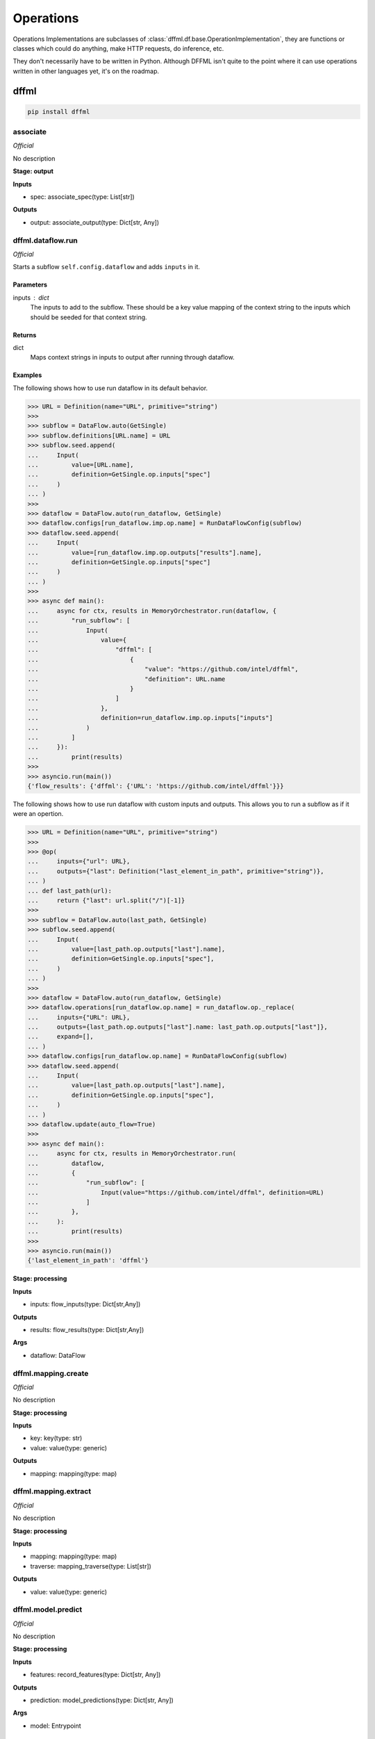 Operations
==========

Operations Implementations are subclasses of
:class:`dffml.df.base.OperationImplementation`, they are functions or classes
which could do anything, make HTTP requests, do inference, etc.

They don't necessarily have to be written in Python. Although DFFML isn't quite
to the point where it can use operations written in other languages yet, it's on
the roadmap.

dffml
-----

.. code-block:: console

    pip install dffml


associate
~~~~~~~~~

*Official*

No description

**Stage: output**



**Inputs**

- spec: associate_spec(type: List[str])

**Outputs**

- output: associate_output(type: Dict[str, Any])

dffml.dataflow.run
~~~~~~~~~~~~~~~~~~

*Official*

Starts a subflow ``self.config.dataflow`` and adds ``inputs`` in it.

Parameters
++++++++++
inputs : dict
    The inputs to add to the subflow. These should be a key value mapping of
    the context string to the inputs which should be seeded for that context
    string.

Returns
+++++++
dict
    Maps context strings in inputs to output after running through dataflow.

Examples
++++++++

The following shows how to use run dataflow in its default behavior.

>>> URL = Definition(name="URL", primitive="string")
>>>
>>> subflow = DataFlow.auto(GetSingle)
>>> subflow.definitions[URL.name] = URL
>>> subflow.seed.append(
...     Input(
...         value=[URL.name],
...         definition=GetSingle.op.inputs["spec"]
...     )
... )
>>>
>>> dataflow = DataFlow.auto(run_dataflow, GetSingle)
>>> dataflow.configs[run_dataflow.imp.op.name] = RunDataFlowConfig(subflow)
>>> dataflow.seed.append(
...     Input(
...         value=[run_dataflow.imp.op.outputs["results"].name],
...         definition=GetSingle.op.inputs["spec"]
...     )
... )
>>>
>>> async def main():
...     async for ctx, results in MemoryOrchestrator.run(dataflow, {
...         "run_subflow": [
...             Input(
...                 value={
...                     "dffml": [
...                         {
...                             "value": "https://github.com/intel/dffml",
...                             "definition": URL.name
...                         }
...                     ]
...                 },
...                 definition=run_dataflow.imp.op.inputs["inputs"]
...             )
...         ]
...     }):
...         print(results)
>>>
>>> asyncio.run(main())
{'flow_results': {'dffml': {'URL': 'https://github.com/intel/dffml'}}}

The following shows how to use run dataflow with custom inputs and outputs.
This allows you to run a subflow as if it were an opertion.

>>> URL = Definition(name="URL", primitive="string")
>>>
>>> @op(
...     inputs={"url": URL},
...     outputs={"last": Definition("last_element_in_path", primitive="string")},
... )
... def last_path(url):
...     return {"last": url.split("/")[-1]}
>>>
>>> subflow = DataFlow.auto(last_path, GetSingle)
>>> subflow.seed.append(
...     Input(
...         value=[last_path.op.outputs["last"].name],
...         definition=GetSingle.op.inputs["spec"],
...     )
... )
>>>
>>> dataflow = DataFlow.auto(run_dataflow, GetSingle)
>>> dataflow.operations[run_dataflow.op.name] = run_dataflow.op._replace(
...     inputs={"URL": URL},
...     outputs={last_path.op.outputs["last"].name: last_path.op.outputs["last"]},
...     expand=[],
... )
>>> dataflow.configs[run_dataflow.op.name] = RunDataFlowConfig(subflow)
>>> dataflow.seed.append(
...     Input(
...         value=[last_path.op.outputs["last"].name],
...         definition=GetSingle.op.inputs["spec"],
...     )
... )
>>> dataflow.update(auto_flow=True)
>>>
>>> async def main():
...     async for ctx, results in MemoryOrchestrator.run(
...         dataflow,
...         {
...             "run_subflow": [
...                 Input(value="https://github.com/intel/dffml", definition=URL)
...             ]
...         },
...     ):
...         print(results)
>>>
>>> asyncio.run(main())
{'last_element_in_path': 'dffml'}

**Stage: processing**



**Inputs**

- inputs: flow_inputs(type: Dict[str,Any])

**Outputs**

- results: flow_results(type: Dict[str,Any])

**Args**

- dataflow: DataFlow

dffml.mapping.create
~~~~~~~~~~~~~~~~~~~~

*Official*

No description

**Stage: processing**



**Inputs**

- key: key(type: str)
- value: value(type: generic)

**Outputs**

- mapping: mapping(type: map)

dffml.mapping.extract
~~~~~~~~~~~~~~~~~~~~~

*Official*

No description

**Stage: processing**



**Inputs**

- mapping: mapping(type: map)
- traverse: mapping_traverse(type: List[str])

**Outputs**

- value: value(type: generic)

dffml.model.predict
~~~~~~~~~~~~~~~~~~~

*Official*

No description

**Stage: processing**



**Inputs**

- features: record_features(type: Dict[str, Any])

**Outputs**

- prediction: model_predictions(type: Dict[str, Any])

**Args**

- model: Entrypoint

get_single
~~~~~~~~~~

*Official*

No description

**Stage: output**



**Inputs**

- spec: get_single_spec(type: array)

**Outputs**

- output: get_single_output(type: map)

group_by
~~~~~~~~

*Official*

No description

**Stage: output**



**Inputs**

- spec: group_by_spec(type: Dict[str, Any])

**Outputs**

- output: group_by_output(type: Dict[str, List[Any]])